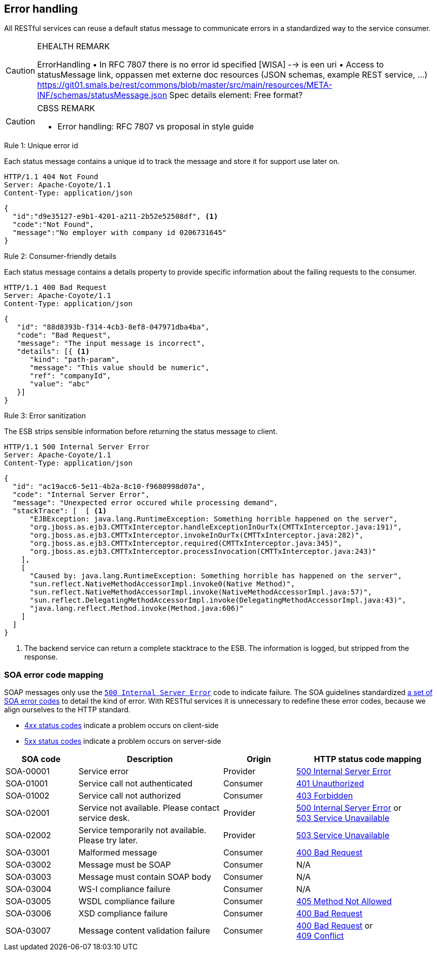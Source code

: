 == Error handling ==

All RESTful services can reuse a default status message to communicate errors in a standardized way to the service consumer.


[CAUTION]
.EHEALTH REMARK
====
ErrorHandling
•	In RFC 7807 there is no error id specified [WISA] --> is een uri
•	Access to statusMessage link, oppassen met externe doc resources (JSON schemas, example REST service, …)
https://git01.smals.be/rest/commons/blob/master/src/main/resources/META-INF/schemas/statusMessage.json
Spec details element: Free format?
====

[CAUTION]
.CBSS REMARK
====
-	Error handling: RFC 7807 vs proposal in style guide
====

[caption="Rule {counter:rule-number}: "]
.Unique error id
==========================
Each status message contains a unique id to track the message and store it for support use later on.
==========================

```
HTTP/1.1 404 Not Found
Server: Apache-Coyote/1.1
Content-Type: application/json
```
```json
{
  "id":"d9e35127-e9b1-4201-a211-2b52e52508df", <1>
  "code":"Not Found",
  "message":"No employer with company id 0206731645"
}
```

[caption="Rule {counter:rule-number}: "]
.Consumer-friendly details
==========================
Each status message contains a details property to provide specific information about the failing requests to the consumer.
==========================

```
HTTP/1.1 400 Bad Request
Server: Apache-Coyote/1.1
Content-Type: application/json
```
```json
{
   "id": "88d8393b-f314-4cb3-8ef8-047971dba4ba",
   "code": "Bad Request",
   "message": "The input message is incorrect",
   "details": [{ <1>
      "kind": "path-param",
      "message": "This value should be numeric",
      "ref": "companyId",
      "value": "abc"
   }]
}
```

[caption="Rule {counter:rule-number}: "]
.Error sanitization
==========================
The ESB strips sensible information before returning the status message to client.
==========================

```
HTTP/1.1 500 Internal Server Error
Server: Apache-Coyote/1.1
Content-Type: application/json
```
```json
{
  "id": "ac19acc6-5e11-4b2a-8c10-f9680998d07a",
  "code": "Internal Server Error",
  "message": "Unexpected error occured while processing demand",
  "stackTrace": [  [ <1>
      "EJBException: java.lang.RuntimeException: Something horrible happened on the server",
      "org.jboss.as.ejb3.CMTTxInterceptor.handleExceptionInOurTx(CMTTxInterceptor.java:191)",
      "org.jboss.as.ejb3.CMTTxInterceptor.invokeInOurTx(CMTTxInterceptor.java:282)",
      "org.jboss.as.ejb3.CMTTxInterceptor.required(CMTTxInterceptor.java:345)",
      "org.jboss.as.ejb3.CMTTxInterceptor.processInvocation(CMTTxInterceptor.java:243)"
    ],
    [
      "Caused by: java.lang.RuntimeException: Something horrible has happened on the server",
      "sun.reflect.NativeMethodAccessorImpl.invoke0(Native Method)",
      "sun.reflect.NativeMethodAccessorImpl.invoke(NativeMethodAccessorImpl.java:57)",
      "sun.reflect.DelegatingMethodAccessorImpl.invoke(DelegatingMethodAccessorImpl.java:43)",
      "java.lang.reflect.Method.invoke(Method.java:606)"
    ]
  ]
}
```

<1> The backend service can return a complete stacktrace to the ESB. The information is logged, but stripped from the response.

=== SOA error code mapping ===
SOAP messages only use the <<http-500,`500 Internal Server Error`>> code to indicate failure. The SOA guidelines standardized http://integrationsoa/site_nl/standards/errorhandling.html[a set of SOA error codes^] to detail the kind of error. With RESTful services it is unnecessary to redefine these error codes, because we align ourselves to the HTTP standard.

* <<4xx Client Error,4xx status codes>> indicate a problem occurs on client-side
* <<5xx Server Error,5xx status codes>> indicate a problem occurs on server-side 

[cols="1,2,1,2", options="header"]
|====
|SOA code|Description|Origin|HTTP status code mapping
|SOA-00001|Service error|Provider|<<http-500, 500 Internal Server Error>>
|SOA-01001|Service call not authenticated|Consumer|<<http-401, 401 Unauthorized>>
|SOA-01002|Service call not authorized|Consumer|<<http-403, 403 Forbidden>>
|SOA-02001|Service not available. Please contact service desk.|Provider
a|<<http-500, 500 Internal Server Error>> or +
<<http-503, 503 Service Unavailable>>
|SOA-02002|Service temporarily not available. Please try later.|Provider|<<http-503, 503 Service Unavailable>>
|SOA-03001|Malformed message|Consumer|<<http-400, 400 Bad Request>>
|SOA-03002|Message must be SOAP|Consumer|N/A
|SOA-03003|Message must contain SOAP body|Consumer|N/A
|SOA-03004|WS-I compliance failure|Consumer|N/A
|SOA-03005|WSDL compliance failure|Consumer|<<http-405, 405 Method Not Allowed>>
|SOA-03006|XSD compliance failure|Consumer|<<http-400, 400 Bad Request>>
|SOA-03007|Message content validation failure|Consumer
a|<<http-400, 400 Bad Request>> or +
<<http-409, 409 Conflict>>
|====